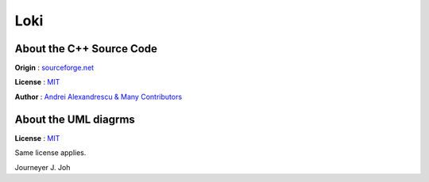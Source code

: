 
====
Loki
====


About the C++ Source Code
-------------------------

**Origin** : `sourceforge.net
<http://sourceforge.net/project/showfiles.php?group_id=29557&package_id=57553>`_

**License** : `MIT <http://opensource.org/licenses/mit-license.php>`_

**Author** : `Andrei Alexandrescu & Many Contributors
<http://sourceforge.net/project/memberlist.php?group_id=29557>`_


.. image:: thebookcover.gif
   :scale: 50 %
   :alt: The Book We Love


About the UML diagrms
---------------------

**License** : `MIT <http://opensource.org/licenses/mit-license.php>`_

Same license applies.

Journeyer J. Joh

